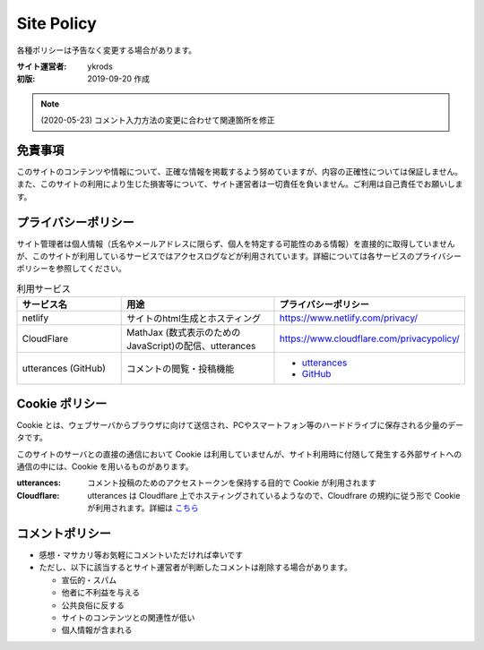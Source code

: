 ===============
Site Policy
===============

各種ポリシーは予告なく変更する場合があります。

:サイト運営者: ykrods
:初版: 2019-09-20 作成

.. note::

  (2020-05-23) コメント入力方法の変更に合わせて関連箇所を修正

免責事項
==================

このサイトのコンテンツや情報について、正確な情報を掲載するよう努めていますが、内容の正確性については保証しません。また、このサイトの利用により生じた損害等について、サイト運営者は一切責任を負いません。ご利用は自己責任でお願いします。

プライバシーポリシー
======================

サイト管理者は個人情報（氏名やメールアドレスに限らず、個人を特定する可能性のある情報）を直接的に取得していませんが、このサイトが利用しているサービスではアクセスログなどが利用されています。詳細については各サービスのプライバシーポリシーを参照してください。

.. list-table:: 利用サービス
  :header-rows: 1
  :widths: 20,30,30

  - - サービス名
    - 用途
    - プライバシーポリシー
  - - netlify
    - サイトのhtml生成とホスティング
    - https://www.netlify.com/privacy/
  - - CloudFlare
    - MathJax (数式表示のためのJavaScript)の配信、utterances
    - https://www.cloudflare.com/privacypolicy/
  - - utterances (GitHub)
    - コメントの閲覧・投稿機能
    - - `utterances <https://github.com/utterance/utterances/blob/master/PRIVACY-POLICY.md>`_
      - `GitHub <https://help.github.com/ja/github/site-policy/github-privacy-statement>`_

Cookie ポリシー
==================

Cookie とは、ウェブサーバからブラウザに向けて送信され、PCやスマートフォン等のハードドライブに保存される少量のデータです。

このサイトのサーバとの直接の通信において Cookie は利用していませんが、サイト利用時に付随して発生する外部サイトへの通信の中には、Cookie を用いるものがあります。

:utterances: コメント投稿のためのアクセストークンを保持する目的で Cookie が利用されます
:Cloudflare: utterances は Cloudflare 上でホスティングされているようなので、Cloudfrare の規約に従う形で Cookie が利用されます。詳細は `こちら <https://support.cloudflare.com/hc/ja/articles/200170156-Cloudflare-Cookie%E3%81%AB%E3%81%A4%E3%81%84%E3%81%A6%E7%90%86%E8%A7%A3%E3%81%99%E3%82%8B>`_

コメントポリシー
=================

* 感想・マサカリ等お気軽にコメントいただければ幸いです
* ただし、以下に該当するとサイト運営者が判断したコメントは削除する場合があります。

  - 宣伝的・スパム
  - 他者に不利益を与える
  - 公共良俗に反する
  - サイトのコンテンツとの関連性が低い
  - 個人情報が含まれる
